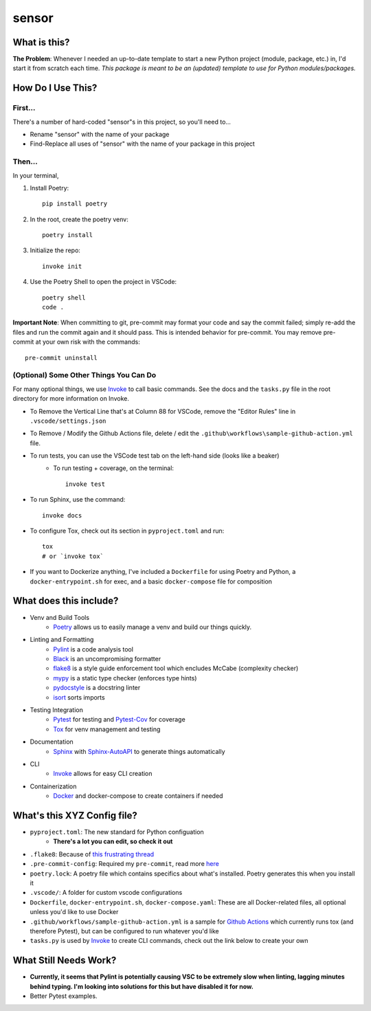 ===========
sensor
===========

What is this?
=============

**The Problem**: Whenever I needed an up-to-date template to start a new Python project (module, package, etc.) in, I'd start it from scratch each time.  *This package is meant to be an (updated) template to use for Python modules/packages.*

How Do I Use This?
==================

First...
--------
There's a number of hard-coded "sensor"s in this project, so you'll need to...

- Rename "sensor" with the name of your package
- Find-Replace all uses of "sensor" with the name of your package in this project

Then...
-------
In your terminal,

1. Install Poetry::

    pip install poetry

2. In the root, create the poetry venv::

    poetry install

3. Initialize the repo::

    invoke init

4. Use the Poetry Shell to open the project in VSCode::

    poetry shell
    code .

**Important Note**: When committing to git, pre-commit may format your code and say the commit failed; simply re-add the files and run the commit again and it should pass. This is intended behavior for pre-commit.  You may remove pre-commit at your own risk with the commands::

    pre-commit uninstall

(Optional) Some Other Things You Can Do
----------------------------------------

For many optional things, we use Invoke_ to call basic commands.  See the docs and the ``tasks.py`` file in the root directory for more information on Invoke.

- To Remove the Vertical Line that's at Column 88 for VSCode, remove the "Editor Rules" line in ``.vscode/settings.json``

- To Remove / Modify the Github Actions file, delete / edit the ``.github\workflows\sample-github-action.yml`` file.

- To run tests, you can use the VSCode test tab on the left-hand side (looks like a beaker)
    - To run testing + coverage, on the terminal::

        invoke test

- To run Sphinx, use the command::

    invoke docs

- To configure Tox, check out its section in ``pyproject.toml`` and run::

    tox
    # or `invoke tox`

- If you want to Dockerize anything, I've included a ``Dockerfile`` for using Poetry and Python, a ``docker-entrypoint.sh`` for exec, and a basic ``docker-compose`` file for composition


What does this include?
=======================
- Venv and Build Tools
    - Poetry_ allows us to easily manage a venv and build our things quickly.

- Linting and Formatting
    - Pylint_ is a code analysis tool
    - Black_ is an uncompromising formatter
    - flake8_ is a style guide enforcement tool which encludes McCabe (complexity checker)
    - mypy_ is a static type checker (enforces type hints)
    - pydocstyle_ is a docstring linter
    - isort_ sorts imports

- Testing Integration
    - Pytest_ for testing and Pytest-Cov_ for coverage
    - Tox_ for venv management and testing

- Documentation
    - Sphinx_ with Sphinx-AutoAPI_ to generate things automatically

- CLI
    - Invoke_ allows for easy CLI creation

- Containerization
    - Docker_ and docker-compose to create containers if needed

What's this XYZ Config file?
============================
- ``pyproject.toml``: The new standard for Python configuation
    - **There's a lot you can edit, so check it out**
- ``.flake8``: Because of `this frustrating thread <https://github.com/PyCQA/flake8/issues/234>`_
- ``.pre-commit-config``: Required my ``pre-commit``, read more `here <https://pre-commit.com/#intro>`_
- ``poetry.lock``: A poetry file which contains specifics about what's installed.  Poetry generates this when you install it
- ``.vscode/``: A folder for custom vscode configurations
- ``Dockerfile``, ``docker-entrypoint.sh``, ``docker-compose.yaml``: These are all Docker-related files, all optional unless you'd like to use Docker
- ``.github/workflows/sample-github-action.yml`` is a sample for `Github Actions`_ which currently runs tox (and therefore Pytest), but can be configured to run whatever you'd like
- ``tasks.py`` is used by Invoke_ to create CLI commands, check out the link below to create your own


What Still Needs Work?
======================
- **Currently, it seems that Pylint is potentially causing VSC to be extremely slow when linting, lagging minutes behind typing.  I'm looking into solutions for this but have disabled it for now.**
- Better Pytest examples.

.. _Black: https://github.com/psf/black/
.. _Docker: https://www.docker.com/
.. _flake8: https://flake8.pycqa.org/en/latest/
.. _Github Actions: https://github.com/features/actions
.. _Invoke: https://docs.pyinvoke.org/en/stable/index.html
.. _isort: https://pycqa.github.io/isort/
.. _mypy: http://mypy-lang.org/
.. _Poetry: https://python-poetry.org/docs/basic-usage/
.. _pydocstyle: http://www.pydocstyle.org/en/stable/
.. _PyLint: https://pylint.org/
.. _Pytest-Cov: https://pytest-cov.readthedocs.io/en/latest/
.. _Pytest: https://docs.pytest.org/en/6.2.x/
.. _Sphinx-AutoAPI: https://github.com/readthedocs/sphinx-autoapi
.. _Sphinx: https://www.sphinx-doc.org/en/master/usage/quickstart.html
.. _Tox: https://tox.wiki/en/latest/
